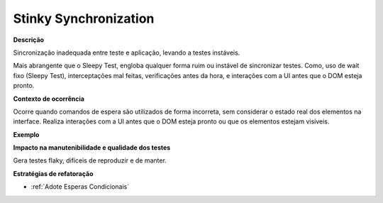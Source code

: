 Stinky Synchronization
=====================

**Descrição**

Sincronização inadequada entre teste e aplicação, levando a testes instáveis.

Mais abrangente que o Sleepy Test, engloba qualquer forma ruim ou instável de sincronizar testes. Como, uso de wait fixo (Sleepy Test), interceptações mal feitas, verificações antes da hora, e interações com a UI antes que o DOM esteja pronto.

**Contexto de ocorrência**

Ocorre quando comandos de espera são utilizados de forma incorreta, sem considerar o estado real dos elementos na interface. Realiza interações com a UI antes que o DOM esteja pronto ou que os elementos estejam visíveis.

**Exemplo**

**Impacto na manutenibilidade e qualidade dos testes**

Gera testes flaky, difíceis de reproduzir e de manter.

**Estratégias de refatoração**

* :ref:`Adote Esperas Condicionais`